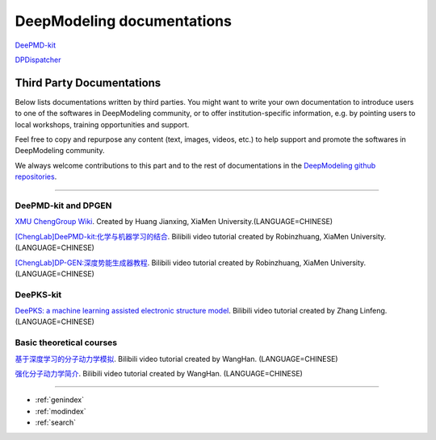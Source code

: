 ==========================
DeepModeling documentations
==========================

`DeePMD-kit <https://docs.deepmodeling.org/projects/deepmd/en/latest/>`_

`DPDispatcher <https://docs.deepmodeling.org/projects/dpdispatcher/en/latest/>`_

Third Party Documentations
=========================

Below lists documentations written by third parties.
You might want to write your own documentation to introduce users to one of the softwares in DeepModeling community, or to offer institution-specific information, e.g. by pointing users to local workshops, training opportunities and support.

Feel free to copy and repurpose any content (text, images, videos, etc.) to help support and promote the softwares in DeepModeling community.

We always welcome contributions to this part and to the rest of documentations in the `DeepModeling github repositories <https://github.com/deepmodeling/>`_.

----------------

DeePMD-kit and DPGEN
--------------------

`XMU ChengGroup Wiki <https://chenggroup.github.io/>`_. Created by Huang Jianxing, XiaMen University.(LANGUAGE=CHINESE)

`[ChengLab]DeePMD-kit:化学与机器学习的结合 <https://www.bilibili.com/video/BV1CV411m7H7>`_. Bilibili video tutorial created by Robinzhuang, XiaMen University.(LANGUAGE=CHINESE)

`[ChengLab]DP-GEN:深度势能生成器教程 <https://www.bilibili.com/video/BV1Ba4y1j7He>`_. Bilibili video tutorial created by Robinzhuang, XiaMen University.(LANGUAGE=CHINESE)

DeePKS-kit
----------

`DeePKS: a machine learning assisted electronic structure model <https://www.bilibili.com/video/BV1zU4y1J7xj>`_. Bilibili video tutorial created by Zhang Linfeng.(LANGUAGE=CHINESE)

Basic theoretical courses
-------------------------

`基于深度学习的分子动力学模拟 <https://www.bilibili.com/video/BV14L411E7nf>`_. Bilibili video tutorial created by WangHan. (LANGUAGE=CHINESE)

`强化分子动力学简介 <https://www.bilibili.com/video/BV1fq4y1D7vH>`_. Bilibili video tutorial created by WangHan. (LANGUAGE=CHINESE)


------------------


* :ref:`genindex`
* :ref:`modindex`
* :ref:`search`

.. _feedback: 
.. _affiliated packages: 
